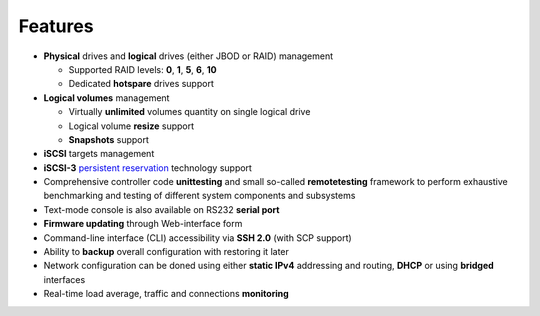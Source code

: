 .. _features:

========
Features
========
* **Physical** drives and **logical** drives (either JBOD or RAID)
  management

  * Supported RAID levels: **0**, **1**, **5**, **6**, **10**
  * Dedicated **hotspare** drives support

* **Logical volumes** management

  * Virtually **unlimited** volumes quantity on single logical drive
  * Logical volume **resize** support
  * **Snapshots** support

* **iSCSI** targets management
* **iSCSI-3** `persistent reservation <http://publib.boulder.ibm.com/infocenter/clresctr/vxrx/topic/com.ibm.cluster.gpfs32.diagnosis.doc/bl1pdg_understandpr.html>`__ technology support
* Comprehensive controller code **unittesting** and small so-called
  **remotetesting** framework to perform exhaustive benchmarking and
  testing of different system components and subsystems
* Text-mode console is also available on RS232 **serial port**
* **Firmware updating** through Web-interface form
* Command-line interface (CLI) accessibility via **SSH 2.0** (with SCP
  support)
* Ability to **backup** overall configuration with restoring it later
* Network configuration can be doned using either **static IPv4**
  addressing and routing, **DHCP** or using **bridged** interfaces
* Real-time load average, traffic and connections **monitoring**
